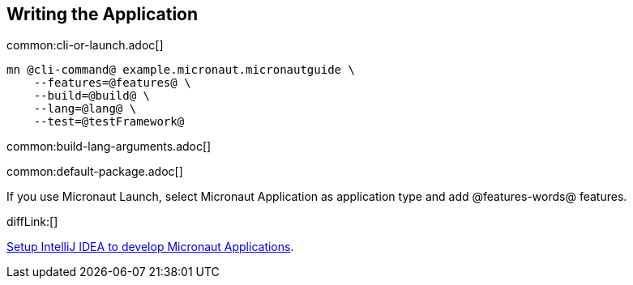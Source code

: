 == Writing the Application

common:cli-or-launch.adoc[]

[source,bash]
----
mn @cli-command@ example.micronaut.micronautguide \
    --features=@features@ \
    --build=@build@ \
    --lang=@lang@ \
    --test=@testFramework@
----

common:build-lang-arguments.adoc[]

common:default-package.adoc[]

If you use Micronaut Launch, select Micronaut Application as application type and add @features-words@ features.

diffLink:[]

https://guides.micronaut.io/latest/micronaut-intellij-idea-ide-setup.html[Setup IntelliJ IDEA to develop Micronaut Applications].
